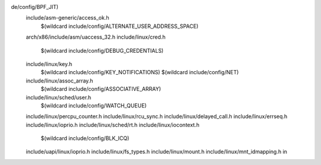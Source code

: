 de/config/BPF_JIT) \
  include/asm-generic/access_ok.h \
    $(wildcard include/config/ALTERNATE_USER_ADDRESS_SPACE) \
  arch/x86/include/asm/uaccess_32.h \
  include/linux/cred.h \
    $(wildcard include/config/DEBUG_CREDENTIALS) \
  include/linux/key.h \
    $(wildcard include/config/KEY_NOTIFICATIONS) \
    $(wildcard include/config/NET) \
  include/linux/assoc_array.h \
    $(wildcard include/config/ASSOCIATIVE_ARRAY) \
  include/linux/sched/user.h \
    $(wildcard include/config/WATCH_QUEUE) \
  include/linux/percpu_counter.h \
  include/linux/rcu_sync.h \
  include/linux/delayed_call.h \
  include/linux/errseq.h \
  include/linux/ioprio.h \
  include/linux/sched/rt.h \
  include/linux/iocontext.h \
    $(wildcard include/config/BLK_ICQ) \
  include/uapi/linux/ioprio.h \
  include/linux/fs_types.h \
  include/linux/mount.h \
  include/linux/mnt_idmapping.h \
  in